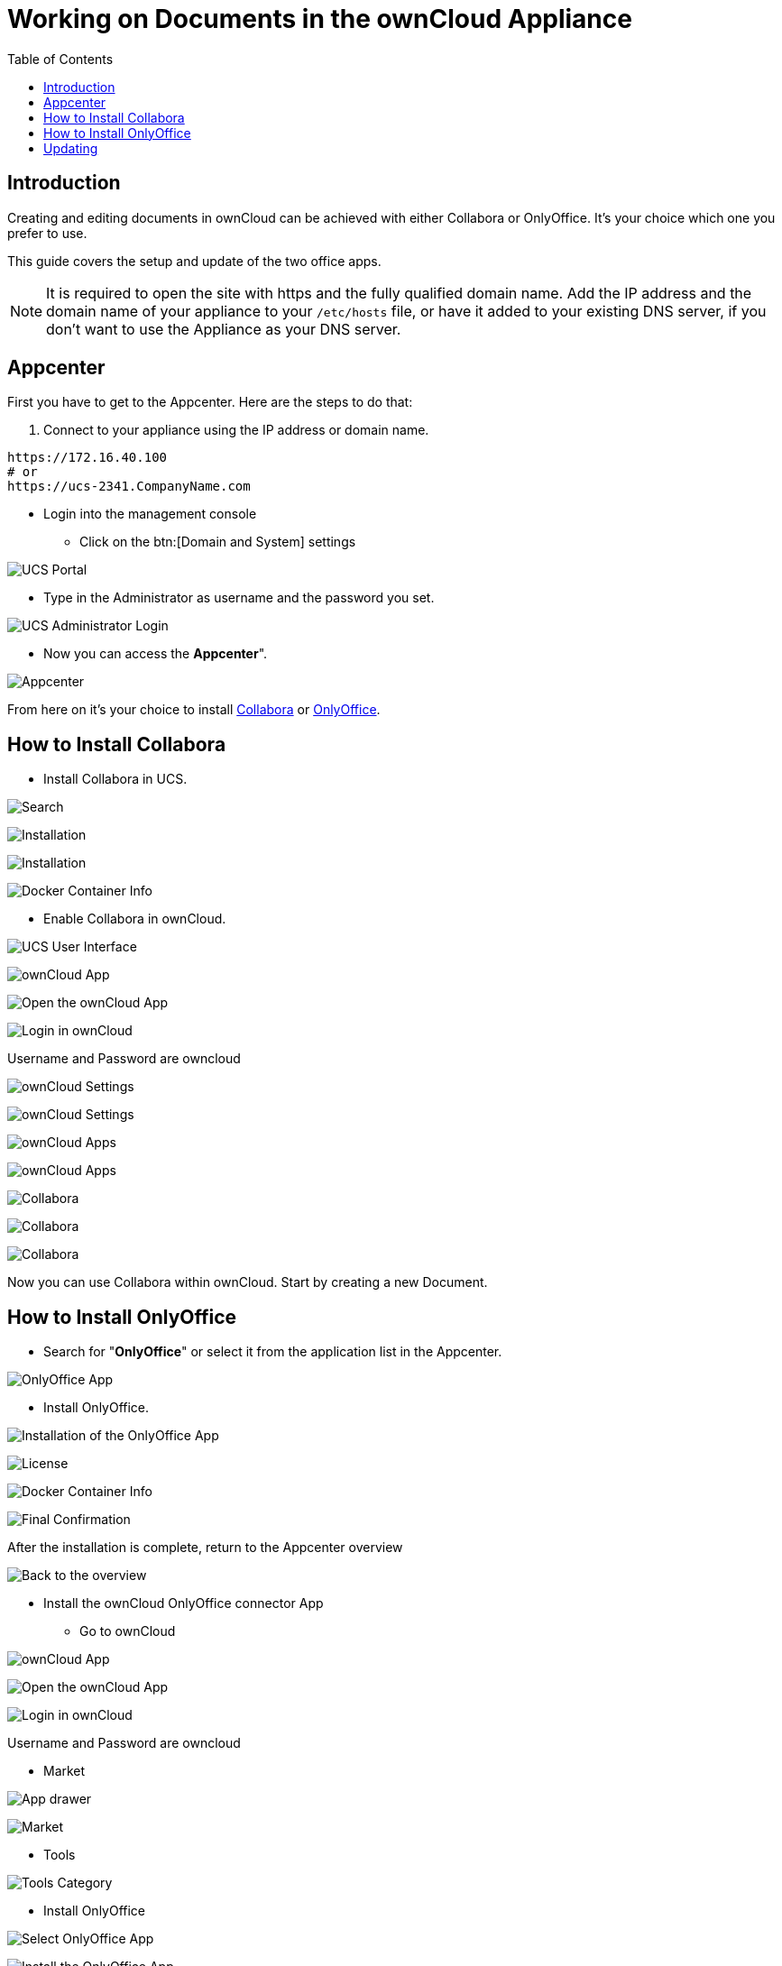 = Working on Documents in the ownCloud Appliance
:toc: right
:page-aliases: appliance/office.adoc

== Introduction

Creating and editing documents in ownCloud can be achieved with either
Collabora or OnlyOffice. It’s your choice which one you prefer to use.

This guide covers the setup and update of the two office apps.

NOTE: It is required to open the site with https and the fully qualified domain name. Add the IP address and the domain name of your 
appliance to your `/etc/hosts` file, or have it added to your existing DNS server, if you don't want to 
use the Appliance as your DNS server.

== Appcenter

First you have to get to the Appcenter. Here are the steps to do that:

. Connect to your appliance using the IP address or domain name.

[source,console]
----
https://172.16.40.100
# or
https://ucs-2341.CompanyName.com
----

* Login into the management console

** Click on the btn:[Domain and System] settings

image:appliance/ucs/onlyoffice/001-ucs-portal.png[UCS Portal]

** Type in the Administrator as username and the password you set.

image:appliance/ucs/onlyoffice/002-ucs-login.png[UCS Administrator Login]

* Now you can access the *Appcenter*".

image:appliance/ucs/onlyoffice/003-ucs-favorites.png[Appcenter]

From here on it’s your choice to install xref:how-to-install-collabora[Collabora] or
xref:how-to-install-onlyoffice[OnlyOffice].

== How to Install Collabora

* Install Collabora in UCS.

image:appliance/ucs/collabora/001-ucs-app-collabora-search.png[Search]

image:appliance/ucs/collabora/002-ucs-app-collabora-install.png[Installation]

image:appliance/ucs/collabora/004-ucs-app-collabora-install-admin.png[Installation]

image:appliance/ucs/onlyoffice/008-ucs-install-docker.png[Docker Container Info]

* Enable Collabora in ownCloud.

image:appliance/ucs/collabora/005-ucs-app-collabora-install-back.png[UCS User Interface]

image:appliance/ucs/onlyoffice/011-ucs-onlyoffice-install-owncloud.png[ownCloud App]

image:appliance/ucs/onlyoffice/012-ucs-owncloud-open.png[Open the ownCloud App]

image:appliance/ucs/onlyoffice/013-ucs-owncloud-login.png[Login in ownCloud]

Username and Password are owncloud

image:appliance/ucs/collabora/006-oc-settings.png[ownCloud Settings]

image:appliance/ucs/collabora/007-oc-settings-apps.png[ownCloud Settings]

image:appliance/ucs/collabora/008-oc-settings-show-dis-apps.png[ownCloud Apps]

image:appliance/ucs/collabora/009-oc-enable-collabora.png[ownCloud Apps]

image:appliance/ucs/collabora/010-oc-goto-collabora.png[Collabora]

image:appliance/ucs/collabora/011-oc-collabora-open-example.png[Collabora]

image:appliance/ucs/collabora/012-oc-collabora-example.png[Collabora]

Now you can use Collabora within ownCloud. Start by creating a new Document.

== How to Install OnlyOffice

* Search for "**OnlyOffice**" or select it from the application list in the Appcenter.

image:appliance/ucs/onlyoffice/004-ucs-onlyoffice.png[OnlyOffice App]

* Install OnlyOffice.

image:appliance/ucs/onlyoffice/006-ucs-onlyoffice-install.png[Installation of the OnlyOffice App]

image:appliance/ucs/onlyoffice/007-ucs-onlyoffice-license.png[License]

image:appliance/ucs/onlyoffice/008-ucs-install-docker.png[Docker Container Info]

image:appliance/ucs/onlyoffice/009-ucs-onlyoffice-install-confirm.png[Final Confirmation]

After the installation is complete, return to the Appcenter overview

image:appliance/ucs/onlyoffice/010-ucs-onlyoffice-install-2oc.png[Back to the overview]

* Install the ownCloud OnlyOffice connector App

** Go to ownCloud

image:appliance/ucs/onlyoffice/011-ucs-onlyoffice-install-owncloud.png[ownCloud App]

image:appliance/ucs/onlyoffice/012-ucs-owncloud-open.png[Open the ownCloud App]

image:appliance/ucs/onlyoffice/013-ucs-owncloud-login.png[Login in ownCloud]

Username and Password are owncloud

** Market

image:appliance/ucs/onlyoffice/014-ucs-owncloud-files.png[App drawer]

image:appliance/ucs/onlyoffice/015-ucs-owncloud-market.png[ Market]

** Tools

image:appliance/ucs/onlyoffice/016-ucs-onlyoffice-install-owncloud-market-tools.png[Tools Category]

** Install OnlyOffice

image:appliance/ucs/onlyoffice/017-ucs-onlyoffice-install-owncloud-market-tools-oo.png[Select OnlyOffice App]

image:appliance/ucs/onlyoffice/018-ucs-onlyoffice-install-owncloud-market-tools-oo-install.png[Install the OnlyOffice App]

** Go to the OnlyOffice settings inside ownCloud.

image:appliance/ucs/onlyoffice/019-ucs-owncloud-settings.png[Settings drawer]

image:appliance/ucs/onlyoffice/020-ucs-owncloud-settings-open.png[Settings]

image:appliance/ucs/onlyoffice/021-ucs-owncloud-settings-general.png[General section]

** Enter the OnlyOffice server address in the following format and *save* it:
+
[source,console]
----
https://<your-domain-name>/onlyoffice-documentserver/
----

image:appliance/ucs/onlyoffice/022-ucs-onlyoffice-configure.png[OnlyOffice configuration]

* Now you can create a new document by clicking on the btn:[Plus] button.

image:appliance/ucs/onlyoffice/025-ucs-owncloud-create-new-document-oo.png[Create new Document]

image:appliance/ucs/onlyoffice/026-ucs-onlyoffice-finished.png[The setup is finished]

PDF documents can also be viewed in OnlyOffice

image:appliance/ucs/onlyoffice/027-ucs-onlyoffice-pdf.png[PDF]

== Updating

When a new App release is available you should update the Office App.
Here are the required steps:

* Select *Software update*
* Check if an Update is available
* Select on the App name
* Upgrade the App
